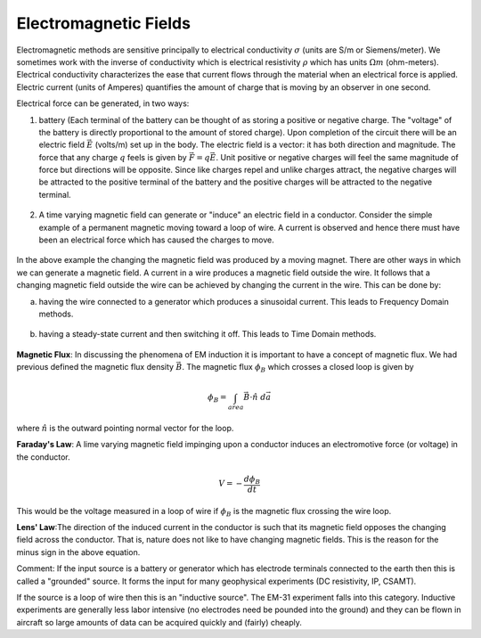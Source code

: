 .. _electromagnetic_fields:

Electromagnetic Fields
**********************

Electromagnetic methods are sensitive principally to electrical conductivity
:math:`\sigma` (units are S/m or Siemens/meter). We sometimes work with the
inverse of conductivity which is electrical resistivity :math:`\rho` which has
units :math:`\Omega m` (ohm-meters). Electrical conductivity characterizes the
ease that current flows through the material when an electrical force is
applied. Electric current (units of Amperes) quantifies the amount of charge
that is moving by an observer in one second.

Electrical force can be generated, in two ways:

1. battery (Each terminal of the battery can be thought of as storing a
   positive or negative charge. The "voltage" of the battery is directly
   proportional to the amount of stored charge). Upon completion of the circuit
   there will be an electric field :math:`\vec{E}` (volts/m) set up in the body.
   The electric field is a vector: it has both direction and magnitude. The force
   that any charge :math:`q` feels is given by :math:`\vec{F} = q \vec{E}`. Unit
   positive or negative charges will feel the same magnitude of force but
   directions will be opposite. Since like charges repel and unlike charges
   attract, the negative charges will be attracted to the positive terminal of
   the battery and the positive charges will be attracted to the negative
   terminal.
   
.. figure:: ./images/circuit.jpg
    :align: center
    :scale: 100 %

2. A time varying magnetic field can generate or "induce" an electric field in
   a conductor. Consider the simple example of a permanent magnetic moving toward
   a loop of wire. A current is observed and hence there must have been an
   electrical force which has caused the charges to move.

.. figure:: ./images/induced_field.jpg
    :align: center
    :scale: 100 %

In the above example the changing the magnetic field was produced by a moving
magnet. There are other ways in which we can generate a magnetic field. A
current in a wire produces a magnetic field outside the wire. It follows that
a changing magnetic field outside the wire can be achieved by changing the
current in the wire. This can be done by:

a. having the wire connected to a generator which produces a sinusoidal
   current. This leads to Frequency Domain methods.

.. figure:: ./images/sinusoidal_current.jpg
    :align: center
    :scale: 100 %

b. having a steady-state current and then switching it off. This leads to Time
   Domain methods.

.. figure:: ./images/steady_state_current.jpg
    :align: center
    :scale: 100 %

**Magnetic Flux**: In discussing the phenomena of EM induction it is important
to have a concept of magnetic flux. We had previous defined the magnetic flux
density :math:`\vec{B}`. The magnetic flux :math:`\phi_B` which crosses a closed
loop is given by

.. math::
        \phi_B = \int_{area} \vec{B} \cdot \hat{n} \; d\vec{a}

where :math:`\hat{n}` is the outward pointing normal vector for the loop.

**Faraday's Law**: A lime varying magnetic field impinging upon a conductor
induces an electromotive force (or voltage) in the conductor.

.. math::
        V = - \frac{d \phi_B}{dt}

This would be the voltage measured in a loop of wire if :math:`\phi_B` is the
magnetic flux crossing the wire loop.

**Lens' Law**:The direction of the induced current in the conductor is such
that its magnetic field opposes the changing field across the conductor. That
is, nature does not like to have changing magnetic fields. This is the reason
for the minus sign in the above equation.

Comment: If the input source is a battery or generator which has electrode
terminals connected to the earth then this is called a "grounded" source. It
forms the input for many geophysical experiments (DC resistivity, IP, CSAMT).

If the source is a loop of wire then this is an "inductive source". The EM-31
experiment falls into this category. Inductive experiments are generally less
labor intensive (no electrodes need be pounded into the ground) and they can
be flown in aircraft so large amounts of data can be acquired quickly and
(fairly) cheaply.